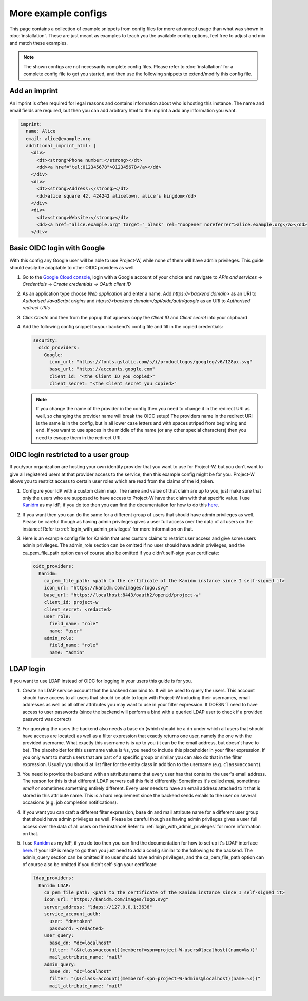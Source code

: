 More example configs
====================

This page contains a collection of example snippets from config files for more advanced usage than what was shown in :doc:`installation`. These are just meant as examples to teach you the available config options, feel free to adjust and mix and match these examples.

.. note::
   The shown configs are not necessarily complete config files. Please refer to :doc:`installation` for a complete config file to get you started, and then use the following snippets to extend/modify this config file.

Add an imprint
--------------

An imprint is often required for legal reasons and contains information about who is hosting this instance. The name and email fields are required, but then you can add arbitrary html to the imprint a add any information you want.

.. code-block:: yaml

   imprint:
     name: Alice
     email: alice@example.org
     additional_imprint_html: |
       <div>
         <dt><strong>Phone number:</strong></dt>
         <dd><a href="tel:012345678">012345678</a></dd>
       </div>
       <div>
         <dt><strong>Address:</strong></dt>
         <dd>alice square 42, 424242 alicetown, alice's kingdom</dd>
       </div>
       <div>
         <dt><strong>Website:</strong></dt>
         <dd><a href="alice.example.org" target="_blank" rel="noopener noreferrer">alice.example.org</a></dd>
       </div>

Basic OIDC login with Google
----------------------------

With this config any Google user will be able to use Project-W, while none of them will have admin privileges. This guide should easily be adaptable to other OIDC providers as well.

1. Go to the `Google Cloud console <https://console.cloud.google.com>`_, login with a Google account of your choice and navigate to `APIs and services -> Credentials -> Create credentials -> OAuth client ID`

2. As an application type choose `Web application` and enter a name. Add `https://<backend domain>` as an URI to `Authorised JavaScript origins` and `https://<backend domain>/api/oidc/auth/google` as an URI to `Authorised redirect URIs`

3. Click `Create` and then from the popup that appears copy the `Client ID` and `Client secret` into your clipboard

4. Add the following config snippet to your backend's config file and fill in the copied credentials:

   .. code-block:: yaml

      security:
        oidc_providers:
          Google:
            icon_url: "https://fonts.gstatic.com/s/i/productlogos/googleg/v6/128px.svg"
            base_url: "https://accounts.google.com"
            client_id: "<the Client ID you copied>"
            client_secret: "<the Client secret you copied>"

   .. note::
      If you change the name of the provider in the config then you need to change it in the redirect URI as well, so changing the provider name will break the OIDC setup! The providers name in the redirect URI is the same is in the config, but in all lower case letters and with spaces striped from beginning and end. If you want to use spaces in the middle of the name (or any other special characters) then you need to escape them in the redirect URI.

OIDC login restricted to a user group
-------------------------------------

If you/your organization are hosting your own identity provider that you want to use for Project-W, but you don't want to give all registered users at that provider access to the service, then this example config might be for you. Project-W allows you to restrict access to certain user roles which are read from the claims of the id_token.

1. Configure your IdP with a custom claim map. The name and value of that claim are up to you, just make sure that only the users who are supposed to have access to Project-W have that claim with that specific value. I use `Kanidm <https://kanidm.com>`_ as my IdP, if you do too then you can find the documentation for how to do this `here <https://kanidm.github.io/kanidm/master/integrations/oauth2/custom_claims.html>`_.

2. If you want then you can do the same for a different group of users that should have admin privileges as well. Please be careful though as having admin privileges gives a user full access over the data of all users on the instance! Refer to :ref:`login_with_admin_privileges` for more information on that.

3. Here is an example config file for Kanidm that uses custom claims to restrict user access and give some users admin privileges. The admin_role section can be omitted if no user should have admin privileges, and the ca_pem_file_path option can of course also be omitted if you didn't self-sign your certificate:

   .. code-block:: yaml

      oidc_providers:
        Kanidm:
          ca_pem_file_path: <path to the certificate of the Kanidm instance since I self-signed it>
          icon_url: "https://kanidm.com/images/logo.svg"
          base_url: "https://localhost:8443/oauth2/openid/project-w"
          client_id: project-w
          client_secret: <redacted>
          user_role:
            field_name: "role"
            name: "user"
          admin_role:
            field_name: "role"
            name: "admin"

LDAP login
----------

If you want to use LDAP instead of OIDC for logging in your users this guide is for you.

1. Create an LDAP service account that the backend can bind to. It will be used to query the users. This account should have access to all users that should be able to login with Project-W including their usernames, email addresses as well as all other attributes you may want to use in your filter expression. It DOESN'T need to have access to user passwords (since the backend will perform a bind with a queried LDAP user to check if a provided password was correct)

2. For querying the users the backend also needs a base dn (which should be a dn under which all users that should have access are located) as well as a filter expression that exactly returns one user, namely the one with the provided username. What exactly this username is is up to you (it can be the email address, but doesn't have to be). The placeholder for this username value is ``%s``, you need to include this placeholder in your filter expression. If you only want to match users that are part of a specific group or similar you can also do that in the filter expression. Usually you should at list filter for the entity class in addition to the username (e.g. ``class=account``).

3. You need to provide the backend with an attribute name that every user has that contains the user's email address. The reason for this is that different LDAP servers call this field differently: Sometimes it's called `mail`, sometimes `email` or sometimes something entirely different. Every user needs to have an email address attached to it that is stored in this attribute name. This is a hard requirement since the backend sends emails to the user on several occasions (e.g. job completion notifications).

4. If you want you can craft a different filter expression, base dn and mail attribute name for a different user group that should have admin privileges as well. Please be careful though as having admin privileges gives a user full access over the data of all users on the instance! Refer to :ref:`login_with_admin_privileges` for more information on that.

5. I use `Kanidm <https://kanidm.com>`_ as my IdP, if you do too then you can find the documentation for how to set up it's LDAP interface `here <https://kanidm.github.io/kanidm/master/integrations/ldap.html>`_. If your IdP is ready to go then you just need to add a config similar to the following to the backend. The admin_query section can be omitted if no user should have admin privileges, and the ca_pem_file_path option can of course also be omitted if you didn't self-sign your certificate:

   .. code-block:: yaml

      ldap_providers:
        Kanidm LDAP:
          ca_pem_file_path: <path to the certificate of the Kanidm instance since I self-signed it>
          icon_url: "https://kanidm.com/images/logo.svg"
          server_address: "ldaps://127.0.0.1:3636"
          service_account_auth:
            user: "dn=token"
            password: <redacted>
          user_query:
            base_dn: "dc=localhost"
            filter: "(&(class=account)(memberof=spn=project-W-users@localhost)(name=%s))"
            mail_attribute_name: "mail"
          admin_query:
            base_dn: "dc=localhost"
            filter: "(&(class=account)(memberof=spn=project-W-admins@localhost)(name=%s))"
            mail_attribute_name: "mail"
